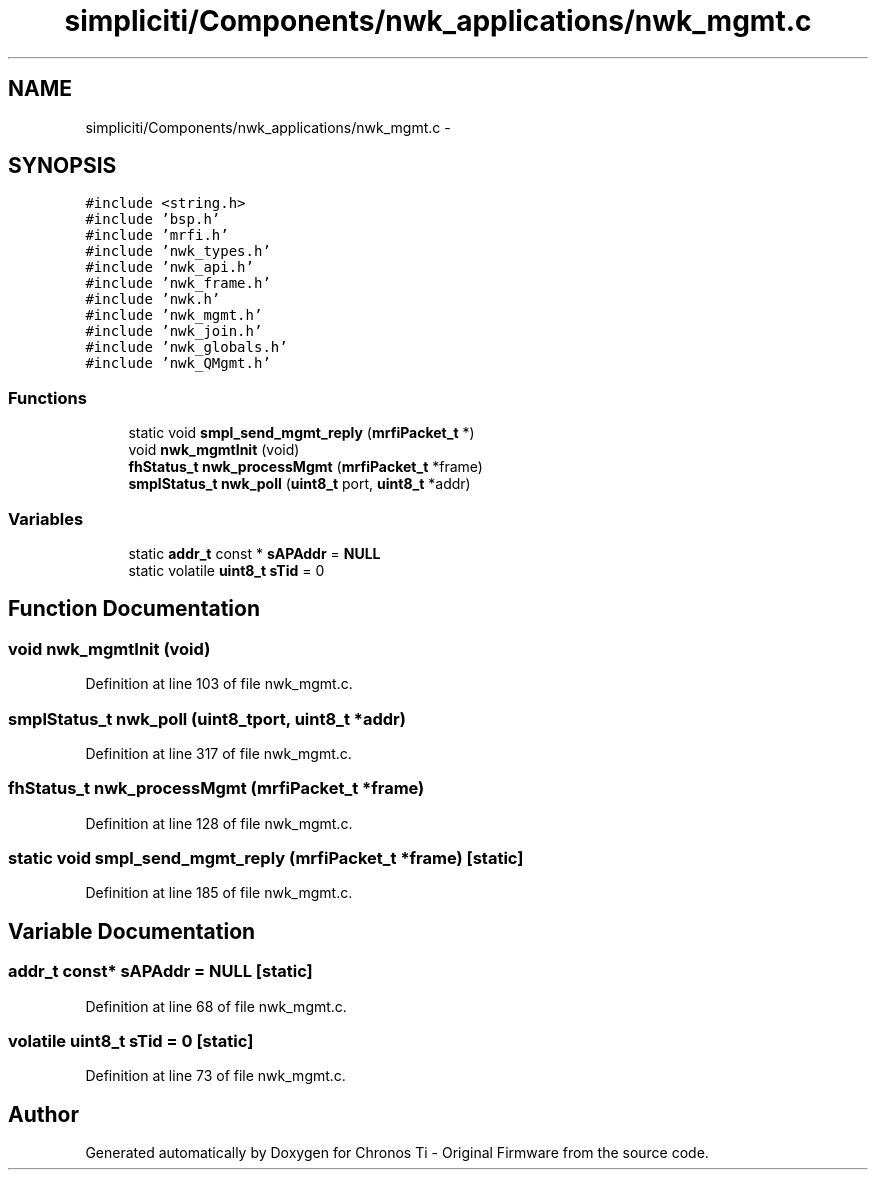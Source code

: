 .TH "simpliciti/Components/nwk_applications/nwk_mgmt.c" 3 "Sun Jun 16 2013" "Version VER 0.0" "Chronos Ti - Original Firmware" \" -*- nroff -*-
.ad l
.nh
.SH NAME
simpliciti/Components/nwk_applications/nwk_mgmt.c \- 
.SH SYNOPSIS
.br
.PP
\fC#include <string\&.h>\fP
.br
\fC#include 'bsp\&.h'\fP
.br
\fC#include 'mrfi\&.h'\fP
.br
\fC#include 'nwk_types\&.h'\fP
.br
\fC#include 'nwk_api\&.h'\fP
.br
\fC#include 'nwk_frame\&.h'\fP
.br
\fC#include 'nwk\&.h'\fP
.br
\fC#include 'nwk_mgmt\&.h'\fP
.br
\fC#include 'nwk_join\&.h'\fP
.br
\fC#include 'nwk_globals\&.h'\fP
.br
\fC#include 'nwk_QMgmt\&.h'\fP
.br

.SS "Functions"

.in +1c
.ti -1c
.RI "static void \fBsmpl_send_mgmt_reply\fP (\fBmrfiPacket_t\fP *)"
.br
.ti -1c
.RI "void \fBnwk_mgmtInit\fP (void)"
.br
.ti -1c
.RI "\fBfhStatus_t\fP \fBnwk_processMgmt\fP (\fBmrfiPacket_t\fP *frame)"
.br
.ti -1c
.RI "\fBsmplStatus_t\fP \fBnwk_poll\fP (\fBuint8_t\fP port, \fBuint8_t\fP *addr)"
.br
.in -1c
.SS "Variables"

.in +1c
.ti -1c
.RI "static \fBaddr_t\fP const * \fBsAPAddr\fP = \fBNULL\fP"
.br
.ti -1c
.RI "static volatile \fBuint8_t\fP \fBsTid\fP = 0"
.br
.in -1c
.SH "Function Documentation"
.PP 
.SS "void \fBnwk_mgmtInit\fP (void)"
.PP
Definition at line 103 of file nwk_mgmt\&.c\&.
.SS "\fBsmplStatus_t\fP \fBnwk_poll\fP (\fBuint8_t\fPport, \fBuint8_t\fP *addr)"
.PP
Definition at line 317 of file nwk_mgmt\&.c\&.
.SS "\fBfhStatus_t\fP \fBnwk_processMgmt\fP (\fBmrfiPacket_t\fP *frame)"
.PP
Definition at line 128 of file nwk_mgmt\&.c\&.
.SS "static void \fBsmpl_send_mgmt_reply\fP (\fBmrfiPacket_t\fP *frame)\fC [static]\fP"
.PP
Definition at line 185 of file nwk_mgmt\&.c\&.
.SH "Variable Documentation"
.PP 
.SS "\fBaddr_t\fP const* \fBsAPAddr\fP = \fBNULL\fP\fC [static]\fP"
.PP
Definition at line 68 of file nwk_mgmt\&.c\&.
.SS "volatile \fBuint8_t\fP \fBsTid\fP = 0\fC [static]\fP"
.PP
Definition at line 73 of file nwk_mgmt\&.c\&.
.SH "Author"
.PP 
Generated automatically by Doxygen for Chronos Ti - Original Firmware from the source code\&.
